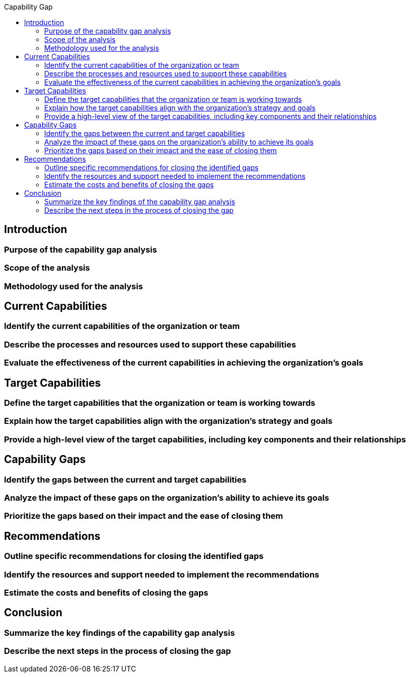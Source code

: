 :toc:
:toc-title: Capability Gap


== Introduction
=== Purpose of the capability gap analysis
=== Scope of the analysis
=== Methodology used for the analysis

== Current Capabilities
=== Identify the current capabilities of the organization or team
=== Describe the processes and resources used to support these capabilities
=== Evaluate the effectiveness of the current capabilities in achieving the organization's goals

== Target Capabilities
=== Define the target capabilities that the organization or team is working towards
=== Explain how the target capabilities align with the organization's strategy and goals
=== Provide a high-level view of the target capabilities, including key components and their relationships

== Capability Gaps
=== Identify the gaps between the current and target capabilities
=== Analyze the impact of these gaps on the organization's ability to achieve its goals
=== Prioritize the gaps based on their impact and the ease of closing them

== Recommendations
=== Outline specific recommendations for closing the identified gaps
=== Identify the resources and support needed to implement the recommendations
=== Estimate the costs and benefits of closing the gaps

== Conclusion
=== Summarize the key findings of the capability gap analysis
=== Describe the next steps in the process of closing the gap

